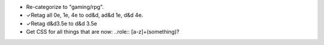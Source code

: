 • Re-categorize to "gaming/rpg".
• ✓Retag all 0e, 1e, 4e to od&d, ad&d 1e, d&d 4e.
• ✓Retag d&d3.5e to d&d 3.5e
• Get CSS for all things that are now: ..role:: [a-z]+(something)?
